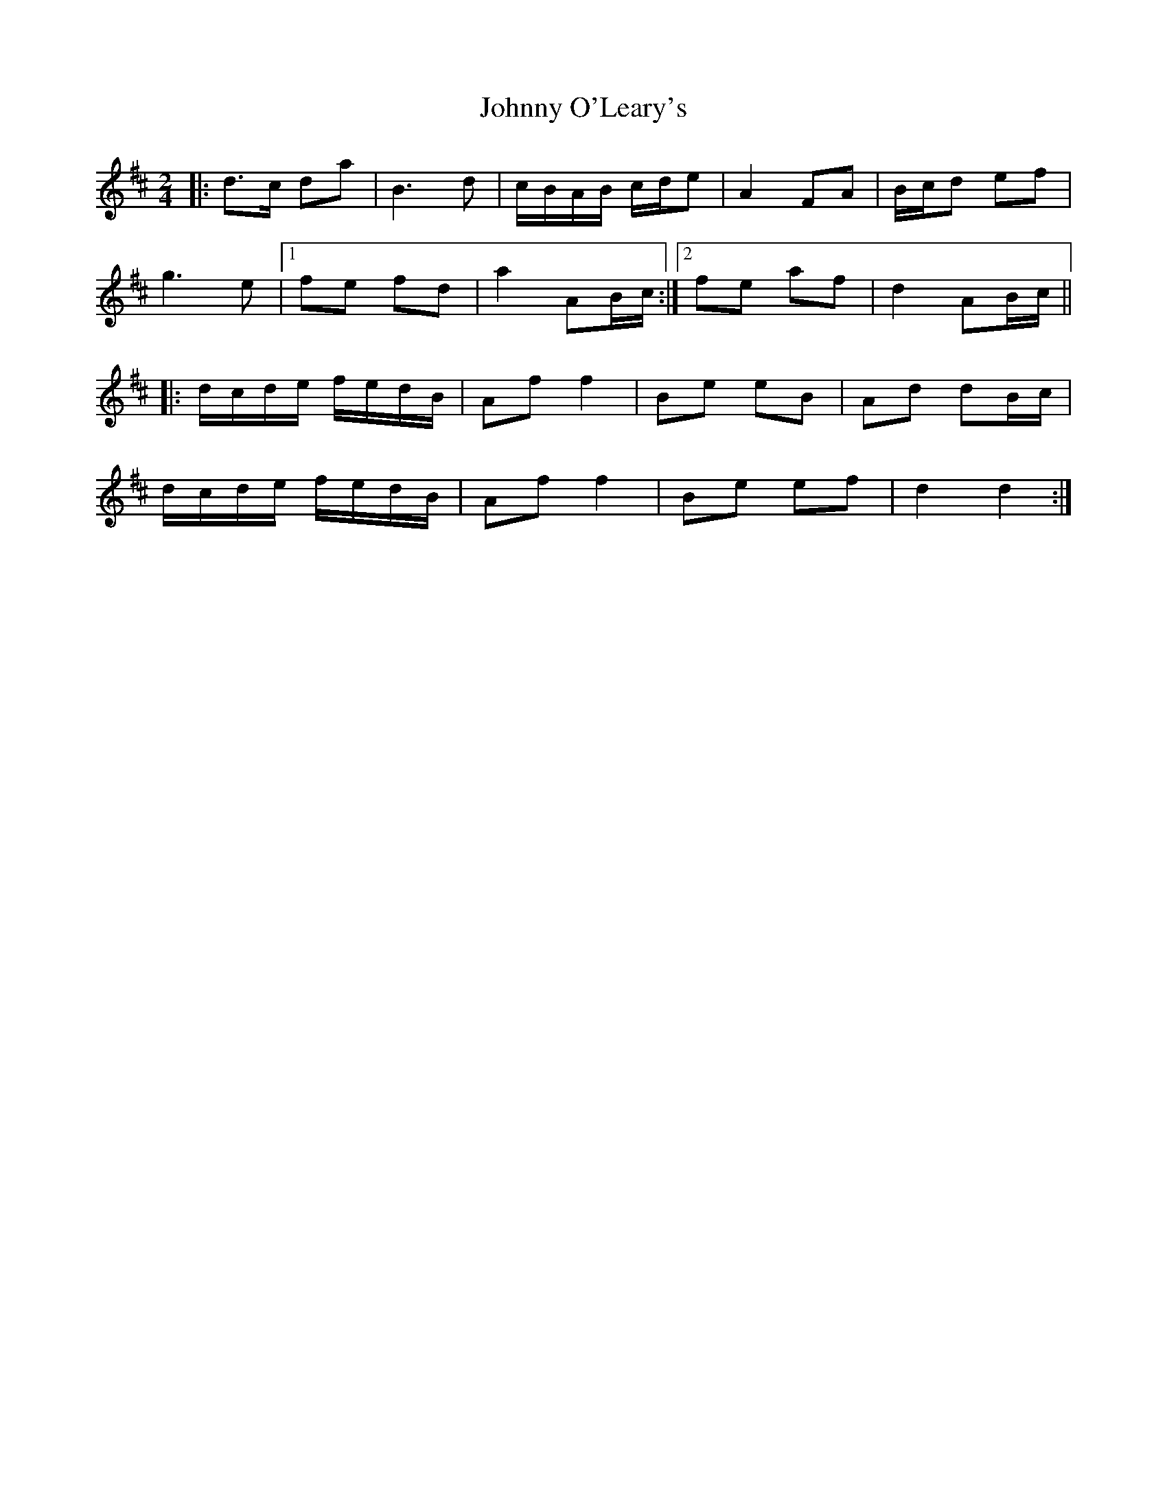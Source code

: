 X: 1
T: Johnny O'Leary's
Z: 52Paddy
S: https://thesession.org/tunes/10408#setting10408
R: polka
M: 2/4
L: 1/8
K: Dmaj
|:d>c da | B3 d | c/B/A/B/ c/d/e | A2 FA |B/c/d ef |
g3 e |[1 fe fd | a2 AB/c/ :|[2 fe af | d2 AB/c/ ||
|: d/c/d/e/ f/e/d/B/ | Af f2 | Be eB | Ad dB/c/ |
d/c/d/e/ f/e/d/B/ | Af f2 | Be ef | d2 d2 :|

